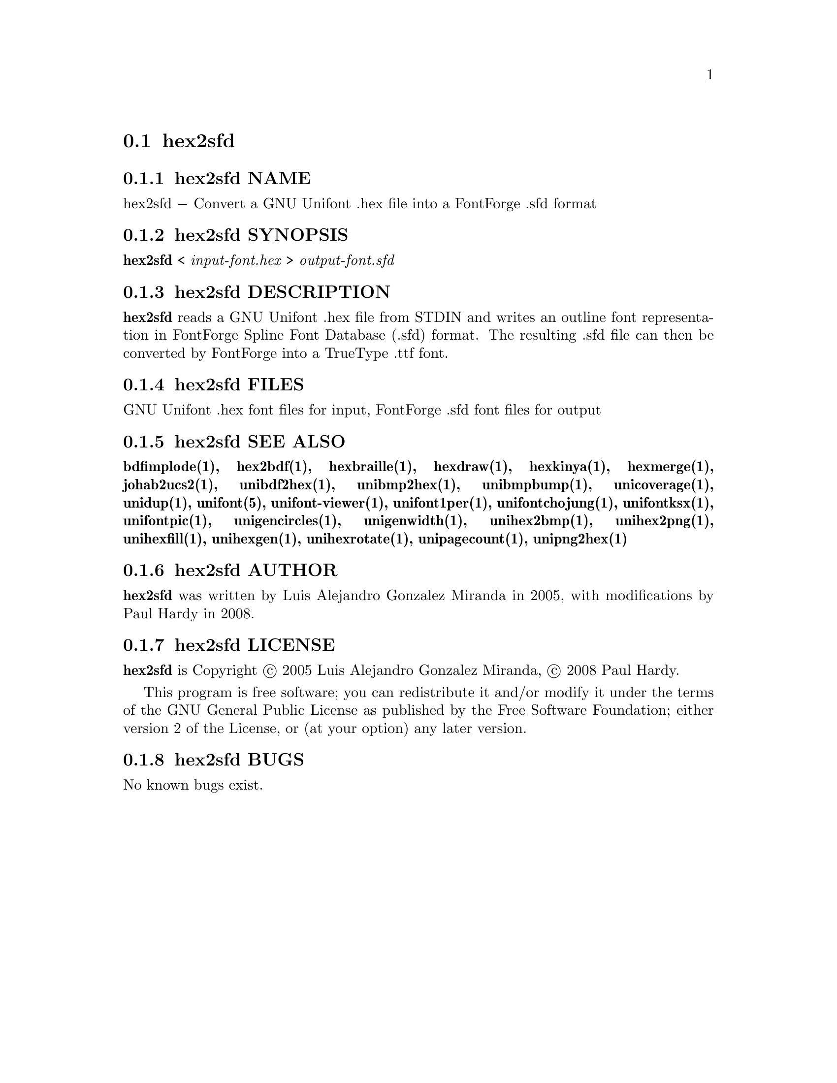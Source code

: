 @comment TROFF INPUT: .TH HEX2SFD 1 "2008 Jul 06"

@node hex2sfd
@section hex2sfd
@c DEBUG: print_menu("@section")

@menu
* hex2sfd NAME::
* hex2sfd SYNOPSIS::
* hex2sfd DESCRIPTION::
* hex2sfd FILES::
* hex2sfd SEE ALSO::
* hex2sfd AUTHOR::
* hex2sfd LICENSE::
* hex2sfd BUGS::

@end menu


@comment TROFF INPUT: .SH NAME

@node hex2sfd NAME
@subsection hex2sfd NAME
@c DEBUG: print_menu("hex2sfd NAME")

hex2sfd @minus{} Convert a GNU Unifont .hex file into a FontForge .sfd format
@comment TROFF INPUT: .SH SYNOPSIS

@node hex2sfd SYNOPSIS
@subsection hex2sfd SYNOPSIS
@c DEBUG: print_menu("hex2sfd SYNOPSIS")

@b{hex2sfd }< @i{input-font.hex }> @i{output-font.sfd}
@comment TROFF INPUT: .SH DESCRIPTION

@node hex2sfd DESCRIPTION
@subsection hex2sfd DESCRIPTION
@c DEBUG: print_menu("hex2sfd DESCRIPTION")

@comment TROFF INPUT: .B hex2sfd
@b{hex2sfd}
reads a GNU Unifont .hex file from STDIN and writes an outline font
representation in FontForge Spline Font Database (.sfd) format.
The resulting .sfd file can then be converted by FontForge into
a TrueType .ttf font.
@comment TROFF INPUT: .SH FILES

@node hex2sfd FILES
@subsection hex2sfd FILES
@c DEBUG: print_menu("hex2sfd FILES")

GNU Unifont .hex font files for input, FontForge .sfd font files for output
@comment TROFF INPUT: .SH SEE ALSO

@node hex2sfd SEE ALSO
@subsection hex2sfd SEE ALSO
@c DEBUG: print_menu("hex2sfd SEE ALSO")

@comment TROFF INPUT: .BR bdfimplode(1),
@b{bdfimplode(1),}
@comment TROFF INPUT: .BR hex2bdf(1),
@b{hex2bdf(1),}
@comment TROFF INPUT: .BR hexbraille(1),
@b{hexbraille(1),}
@comment TROFF INPUT: .BR hexdraw(1),
@b{hexdraw(1),}
@comment TROFF INPUT: .BR hexkinya(1),
@b{hexkinya(1),}
@comment TROFF INPUT: .BR hexmerge(1),
@b{hexmerge(1),}
@comment TROFF INPUT: .BR johab2ucs2(1),
@b{johab2ucs2(1),}
@comment TROFF INPUT: .BR unibdf2hex(1),
@b{unibdf2hex(1),}
@comment TROFF INPUT: .BR unibmp2hex(1),
@b{unibmp2hex(1),}
@comment TROFF INPUT: .BR unibmpbump(1),
@b{unibmpbump(1),}
@comment TROFF INPUT: .BR unicoverage(1),
@b{unicoverage(1),}
@comment TROFF INPUT: .BR unidup(1),
@b{unidup(1),}
@comment TROFF INPUT: .BR unifont(5),
@b{unifont(5),}
@comment TROFF INPUT: .BR unifont-viewer(1),
@b{unifont-viewer(1),}
@comment TROFF INPUT: .BR unifont1per(1),
@b{unifont1per(1),}
@comment TROFF INPUT: .BR unifontchojung(1),
@b{unifontchojung(1),}
@comment TROFF INPUT: .BR unifontksx(1),
@b{unifontksx(1),}
@comment TROFF INPUT: .BR unifontpic(1),
@b{unifontpic(1),}
@comment TROFF INPUT: .BR unigencircles(1),
@b{unigencircles(1),}
@comment TROFF INPUT: .BR unigenwidth(1),
@b{unigenwidth(1),}
@comment TROFF INPUT: .BR unihex2bmp(1),
@b{unihex2bmp(1),}
@comment TROFF INPUT: .BR unihex2png(1),
@b{unihex2png(1),}
@comment TROFF INPUT: .BR unihexfill(1),
@b{unihexfill(1),}
@comment TROFF INPUT: .BR unihexgen(1),
@b{unihexgen(1),}
@comment TROFF INPUT: .BR unihexrotate(1),
@b{unihexrotate(1),}
@comment TROFF INPUT: .BR unipagecount(1),
@b{unipagecount(1),}
@comment TROFF INPUT: .BR unipng2hex(1)
@b{unipng2hex(1)}
@comment TROFF INPUT: .SH AUTHOR

@node hex2sfd AUTHOR
@subsection hex2sfd AUTHOR
@c DEBUG: print_menu("hex2sfd AUTHOR")

@comment TROFF INPUT: .B hex2sfd
@b{hex2sfd}
was written by Luis Alejandro Gonzalez Miranda in 2005,
with modifications by Paul Hardy in 2008.
@comment TROFF INPUT: .SH LICENSE

@node hex2sfd LICENSE
@subsection hex2sfd LICENSE
@c DEBUG: print_menu("hex2sfd LICENSE")

@comment TROFF INPUT: .B hex2sfd
@b{hex2sfd}
is Copyright @copyright{} 2005 Luis Alejandro Gonzalez Miranda,
@copyright{} 2008 Paul Hardy.
@comment TROFF INPUT: .PP

This program is free software; you can redistribute it and/or modify
it under the terms of the GNU General Public License as published by
the Free Software Foundation; either version 2 of the License, or
(at your option) any later version.
@comment TROFF INPUT: .SH BUGS

@node hex2sfd BUGS
@subsection hex2sfd BUGS
@c DEBUG: print_menu("hex2sfd BUGS")

No known bugs exist.
